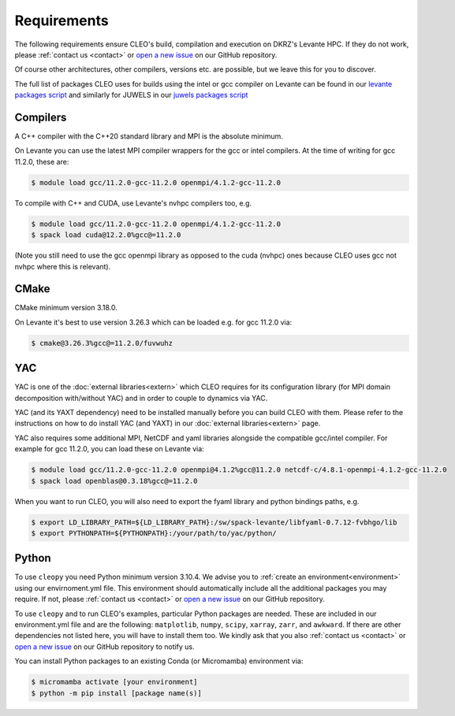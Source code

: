 Requirements
============

The following requirements ensure CLEO's build, compilation and execution on DKRZ's Levante HPC.
If they do not work, please :ref:`contact us <contact>` or `open a new
issue <https://github.com/yoctoyotta1024/CLEO/issues/new>`_ on our GitHub repository.

Of course other architectures, other compilers, versions etc. are possible, but we leave this for
you to discover.


The full list of packages CLEO uses for builds using the intel or gcc compiler
on Levante can be found in our
`levante packages script <https://github.com/yoctoyotta1024/CLEO/blob/main/scripts/levante/bash/src/levante_packages.sh>`_
and similarly for JUWELS in our
`juwels packages script <https://github.com/yoctoyotta1024/CLEO/blob/main/scripts/juwels/bash/src/juwels_packages.sh>`_

Compilers
---------
A C++ compiler with the C++20 standard library and MPI is the absolute minimum.

On Levante you can use the latest MPI compiler wrappers for the gcc or intel compilers.
At the time of writing for gcc 11.2.0, these are:

.. code-block:: console

  $ module load gcc/11.2.0-gcc-11.2.0 openmpi/4.1.2-gcc-11.2.0

To compile with C++ and CUDA, use Levante's nvhpc compilers too, e.g.

.. code-block:: console

  $ module load gcc/11.2.0-gcc-11.2.0 openmpi/4.1.2-gcc-11.2.0
  $ spack load cuda@12.2.0%gcc@=11.2.0

(Note you still need to use the gcc openmpi library as opposed to the cuda (nvhpc)
ones because CLEO uses gcc not nvhpc where this is relevant).

CMake
-----
CMake minimum version 3.18.0.

On Levante it's best to use version 3.26.3 which can be loaded e.g. for gcc 11.2.0 via:

.. code-block:: console

  $ cmake@3.26.3%gcc@=11.2.0/fuvwuhz


YAC
---

YAC is one of the :doc:`external libraries<extern>` which CLEO requires for its configuration
library (for MPI domain decomposition with/without YAC) and in order to couple to dynamics via YAC.

YAC (and its YAXT dependency) need to be installed manually before you can build CLEO with them.
Please refer to the instructions on how to do install YAC (and YAXT) in our
:doc:`external libraries<extern>` page.

YAC also requires some additional MPI, NetCDF and yaml libraries alongside the compatible gcc/intel
compiler. For example for gcc 11.2.0, you can load these on Levante via:

.. code-block:: console

  $ module load gcc/11.2.0-gcc-11.2.0 openmpi@4.1.2%gcc@11.2.0 netcdf-c/4.8.1-openmpi-4.1.2-gcc-11.2.0
  $ spack load openblas@0.3.18%gcc@=11.2.0

When you want to run CLEO, you will also need to export the fyaml library and python bindings paths,
e.g.

.. code-block:: console

  $ export LD_LIBRARY_PATH=${LD_LIBRARY_PATH}:/sw/spack-levante/libfyaml-0.7.12-fvbhgo/lib
  $ export PYTHONPATH=${PYTHONPATH}:/your/path/to/yac/python/


Python
------
To use ``cleopy`` you need Python minimum version 3.10.4. We advise you to :ref:`create an
environment<environment>` using our envirnoment.yml file. This environment should automatically
include all the additional packages you may require. If not, please :ref:`contact us <contact>` or
`open a new issue <https://github.com/yoctoyotta1024/CLEO/issues/new>`_ on our GitHub repository.

To use ``cleopy`` and to run CLEO's examples, particular Python packages are needed. These are included in
our environment.yml file and are the following: ``matplotlib``, ``numpy``, ``scipy``, ``xarray``,
``zarr``, and ``awkward``. If there are other dependencies not listed here, you will have to install
them too. We kindly ask that you also :ref:`contact us <contact>` or `open a new
issue <https://github.com/yoctoyotta1024/CLEO/issues/new>`_ on our GitHub repository to notify us.

You can install Python packages to an existing Conda (or Micromamba) environment via:

.. code-block:: console

  $ micromamba activate [your environment]
  $ python -m pip install [package name(s)]
